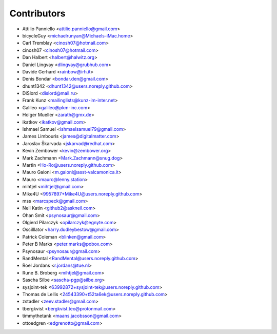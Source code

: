 ============
Contributors
============

* Attilio Panniello <attilio.panniello@gmail.com>
* bicycleGuy <michaelrunyan@Michaels-iMac.home>
* Carl Tremblay <cinosh07@hotmail.com>
* cinosh07 <cinosh07@hotmail.com>
* Dan Halbert <halbert@halwitz.org>
* Daniel Lingvay <dlingvay@grubhub.com>
* Davide Gerhard <rainbow@irh.it>
* Denis Bondar <bondar.den@gmail.com>
* dhunt1342 <dhunt1342@users.noreply.github.com>
* DiSlord <dislord@mail.ru>
* Frank Kunz <mailinglists@kunz-im-inter.net>
* Galileo <galileo@pkm-inc.com>
* Holger Mueller <zarath@gmx.de>
* ikatkov <ikatkov@gmail.com>
* Ishmael Samuel <ishmaelsamuel79@gmail.com>
* James Limbouris <james@digitalmatter.com>
* Jaroslav Škarvada <jskarvad@redhat.com>
* Kevin Zembower <kevin@zembower.org>
* Mark Zachmann <Mark.Zachmann@snug.dog>
* Martin <Ho-Ro@users.noreply.github.com>
* Mauro Gaioni <m.gaioni@asst-valcamonica.it>
* Mauro <mauro@lenny.station>
* mihtjel <mihtjel@gmail.com>
* Mike4U <9957897+Mike4U@users.noreply.github.com>
* mss <marcspeck@gmail.com>
* Neil Katin <github2@askneil.com>
* Ohan Smit <psynosaur@gmail.com>
* Olgierd Pilarczyk <opilarczyk@egnyte.com>
* Oscilllator <harry.dudleybestow@gmail.com>
* Patrick Coleman <blinken@gmail.com>
* Peter B Marks <peter.marks@pobox.com>
* Psynosaur <psynosaur@gmail.com>
* RandMental <RandMental@users.noreply.github.com>
* Roel Jordans <r.jordans@tue.nl>
* Rune B. Broberg <mihtjel@gmail.com>
* Sascha Silbe <sascha-pgp@silbe.org>
* sysjoint-tek <63992872+sysjoint-tek@users.noreply.github.com>
* Thomas de Lellis <24543390+t52ta6ek@users.noreply.github.com>
* zstadler <zeev.stadler@gmail.com>
* tbergkvist <bergkvist.teo@protonmail.com>
* timmythetank <maans.jacobsson@gmail.com>
* ottoedgren <edgrenotto@gmail.com>
